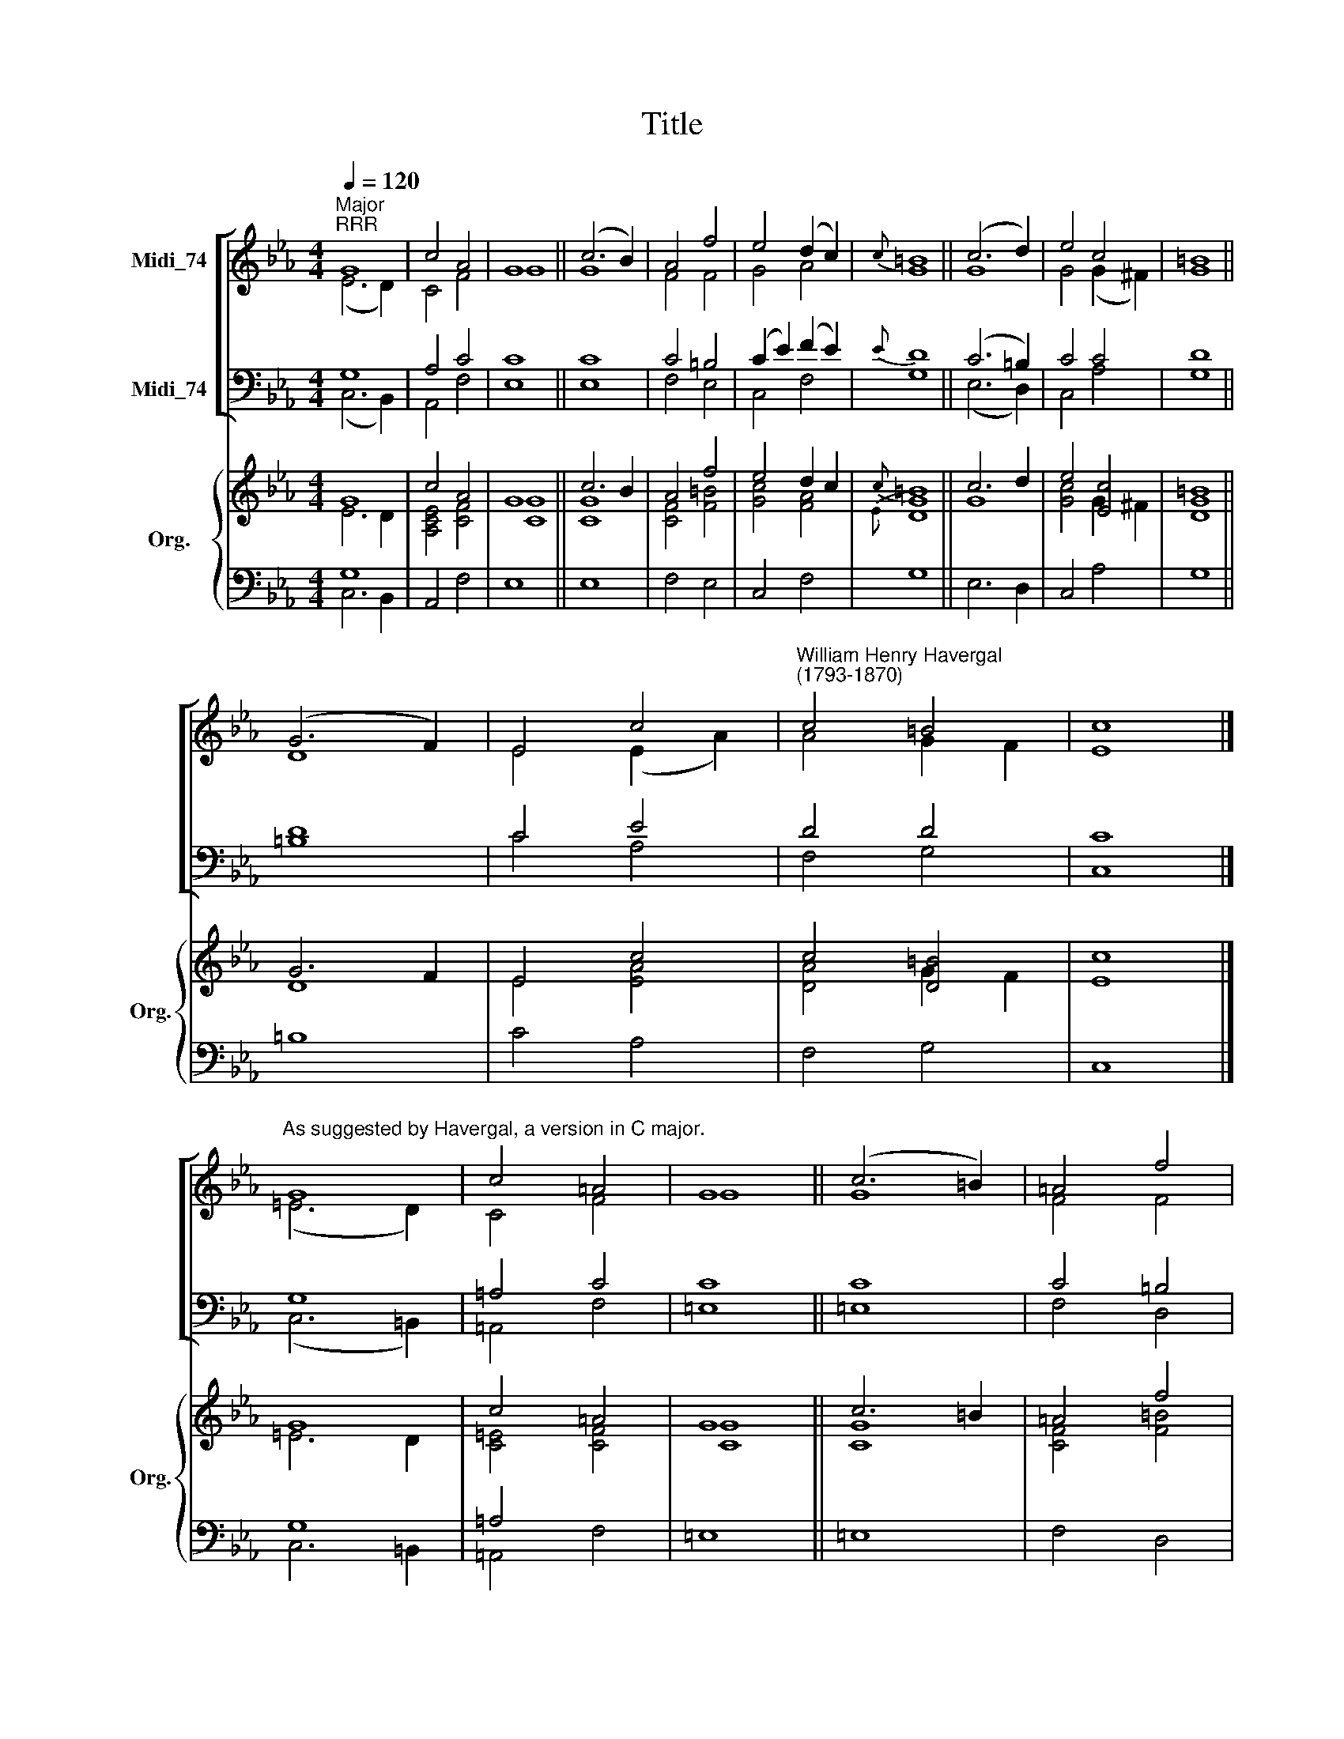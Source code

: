 X:1
T:Title
%%score [ ( 1 2 ) ( 3 4 ) ] { ( 5 6 ) | ( 7 8 ) }
L:1/8
Q:1/4=120
M:4/4
K:Eb
V:1 treble nm="Midi_74"
V:2 treble 
V:3 bass nm="Midi_74"
V:4 bass 
V:5 treble nm="Org." snm="Org."
V:6 treble 
V:7 bass 
V:8 bass 
V:1
"^Major""^RRR" G8 | c4 A4 | G8 || (c6 B2) | A4 f4 | e4 (d2 c2) |{c} =B8 || (c6 d2) | e4 c4 | =B8 || %10
 (G6 F2) | E4 c4 |"^William Henry Havergal\n(1793-1870)" c4 =B4 | c8 |] %14
"^As suggested by Havergal, a version in C major." G8 | c4 =A4 | G8 || (c6 =B2) | =A4 f4 | %19
 =e4 (d2 c2) |{c} =B8 || (c6 d2) | =e4 c4 | =B8 || (G6 F2) | =E4 c4 | c4 =B4 | c8 |] %28
V:2
 (E6 D2) | C4 F4 | G8 || G8 | F4 F4 | G4 A4 | G8 || G8 | G4 (G2 ^F2) | G8 || D8 | E4 (E2 A2) | %12
 A4 G2 F2 | E8 |] (=E6 D2) | C4 F4 | G8 || G8 | F4 F4 | G4 =A4 | G8 || G8 | G4 (G2 ^F2) | G8 || %24
 D8 | =E4 (E2 =A2) | =A4 (G2 F2) | =E8 |] %28
V:3
 G,8 | A,4 C4 | C8 || C8 | C4 =B,4 | (C2 E2) (F2 E2) |{E} D8 || (C6 =B,2) | C4 C4 | D8 || D8 | %11
 C4 E4 | D4 D4 | C8 |] G,8 | =A,4 C4 | C8 || C8 | C4 =B,4 | (C2 =E2) (F2 E2) |{=E} D8 || %21
 (C6 =B,2) | C4 C4 | D8 || D8 | C4 =E4 | D4 D4 | C8 |] %28
V:4
 (C,6 B,,2) | A,,4 F,4 | E,8 || E,8 | F,4 E,4 | C,4 F,4 | G,8 || (E,6 D,2) | C,4 A,4 | G,8 || %10
 =B,8 | C4 A,4 | F,4 G,4 | C,8 |] (C,6 =B,,2) | =A,,4 F,4 | =E,8 || =E,8 | F,4 D,4 | C,4 F,4 | %20
 G,8 || (=E,6 D,2) | C,4 =A,4 | G,8 || =B,8 | C4 =A,4 | F,4 G,4 | C,8 |] %28
V:5
 G8 | c4 A4 | G8 || c6 B2 | A4 f4 | e4 d2 c2 |{c} =B8 || c6 d2 | e4 [Ec]4 | =B8 || G6 F2 | E4 c4 | %12
 c4 [D=B]4 | c8 |] G8 | c4 =A4 | G8 || c6 =B2 | =A4 f4 | =e4 d2 c2 |{c} =B8 || c6 d2 | =e4 [Cc]4 | %23
 [D=B]8 || G6 F2 | =E4 c4 | c4 [D=B]4 | [Cc]8 |] %28
V:6
 E6 D2 | [A,CE]4 [CF]4 | [CG]8 || [CG]8 | [CF]4 [F=B]4 | [Gc]4 [FA]4 |{E} [DG]8 || G8 | %8
 [Gc]4 G2 ^F2 | [DG]8 || D8 | E4 [EA]4 | [DA]4 G2 F2 | E8 |] =E6 D2 | [C=E]4 [CF]4 | [CG]8 || %17
 [CG]8 | [CF]4 [F=B]4 | [Gc]4 [F=A]4 |{=E} [DG]8 || G8 | [Gc]4 G2 ^F2 | G8 || D8 | =E4 [E=A]4 | %26
 [D=A]4 G2 F2 | =E8 |] %28
V:7
 G,8 | x8 | x8 || x8 | x8 | x8 | x8 || x8 | x8 | x8 || x8 | x8 | x8 | x8 |] G,8 | =A,4 x4 | x8 || %17
 x8 | x8 | x8 | x8 || x8 | x8 | x8 || x8 | x8 | x8 | x8 |] %28
V:8
 C,6 B,,2 | A,,4 F,4 | E,8 || E,8 | F,4 E,4 | C,4 F,4 | G,8 || E,6 D,2 | C,4 A,4 | G,8 || =B,8 | %11
 C4 A,4 | F,4 G,4 | C,8 |] C,6 =B,,2 | =A,,4 F,4 | =E,8 || =E,8 | F,4 D,4 | C,4 F,4 | G,8 || %21
 =E,6 D,2 | C,4 =A,4 | G,8 || =B,8 | C4 =A,4 | F,4 G,4 | C,8 |] %28

